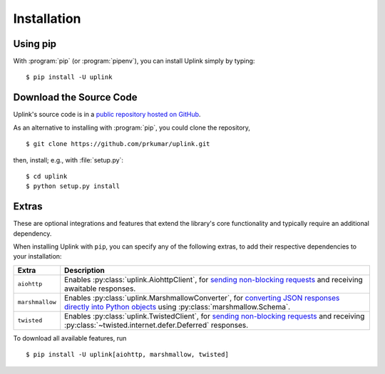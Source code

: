 .. _install:

Installation
============

Using pip
---------

With :program:`pip` (or :program:`pipenv`), you can install Uplink simply by
typing:

::

    $ pip install -U uplink


Download the Source Code
------------------------

Uplink's source code is in a `public repository hosted on GitHub
<https://github.com/prkumar/uplink>`__.

As an alternative to installing with :program:`pip`, you could clone the
repository,

::

    $ git clone https://github.com/prkumar/uplink.git

then, install; e.g., with :file:`setup.py`:

::

    $ cd uplink
    $ python setup.py install

Extras
------

These are optional integrations and features that extend the library's core
functionality and typically require an additional dependency.

When installing Uplink with ``pip``, you can specify any of the following
extras, to add their respective dependencies to your installation:

===============  =============================================================
Extra            Description
===============  =============================================================
``aiohttp``      Enables :py:class:`uplink.AiohttpClient`,
                 for `sending non-blocking requests <https://github.com/prkumar/uplink/tree/master/examples/async-requests>`_
                 and receiving awaitable responses.
``marshmallow``  Enables :py:class:`uplink.MarshmallowConverter`,
                 for `converting JSON responses directly into Python objects
                 <https://github.com/prkumar/uplink/tree/master/examples/marshmallow>`_
                 using :py:class:`marshmallow.Schema`.
``twisted``      Enables :py:class:`uplink.TwistedClient`,
                 for `sending non-blocking requests <https://github.com/prkumar/uplink/tree/master/examples/async-requests>`_ and receiving
                 :py:class:`~twisted.internet.defer.Deferred` responses.
===============  =============================================================

To download all available features, run

::

    $ pip install -U uplink[aiohttp, marshmallow, twisted]

